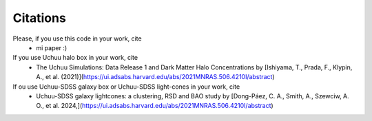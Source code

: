 Citations
=========


Please, if you use this code in your work, cite 
    * mi paper :)

If you use Uchuu halo box in your work, cite 
    * The Uchuu Simulations: Data Release 1 and Dark Matter Halo Concentrations by [Ishiyama, T., Prada, F., Klypin, A., et al. (2021)](https://ui.adsabs.harvard.edu/abs/2021MNRAS.506.4210I/abstract)

If ou use Uchuu-SDSS galaxy box or Uchuu-SDSS light-cones in your work, cite 
    * Uchuu-SDSS galaxy lightcones: a clustering, RSD and BAO study by [Dong-Páez, C. A., Smith, A., Szewciw, A. O., et al. 2024,](https://ui.adsabs.harvard.edu/abs/2021MNRAS.506.4210I/abstract)
